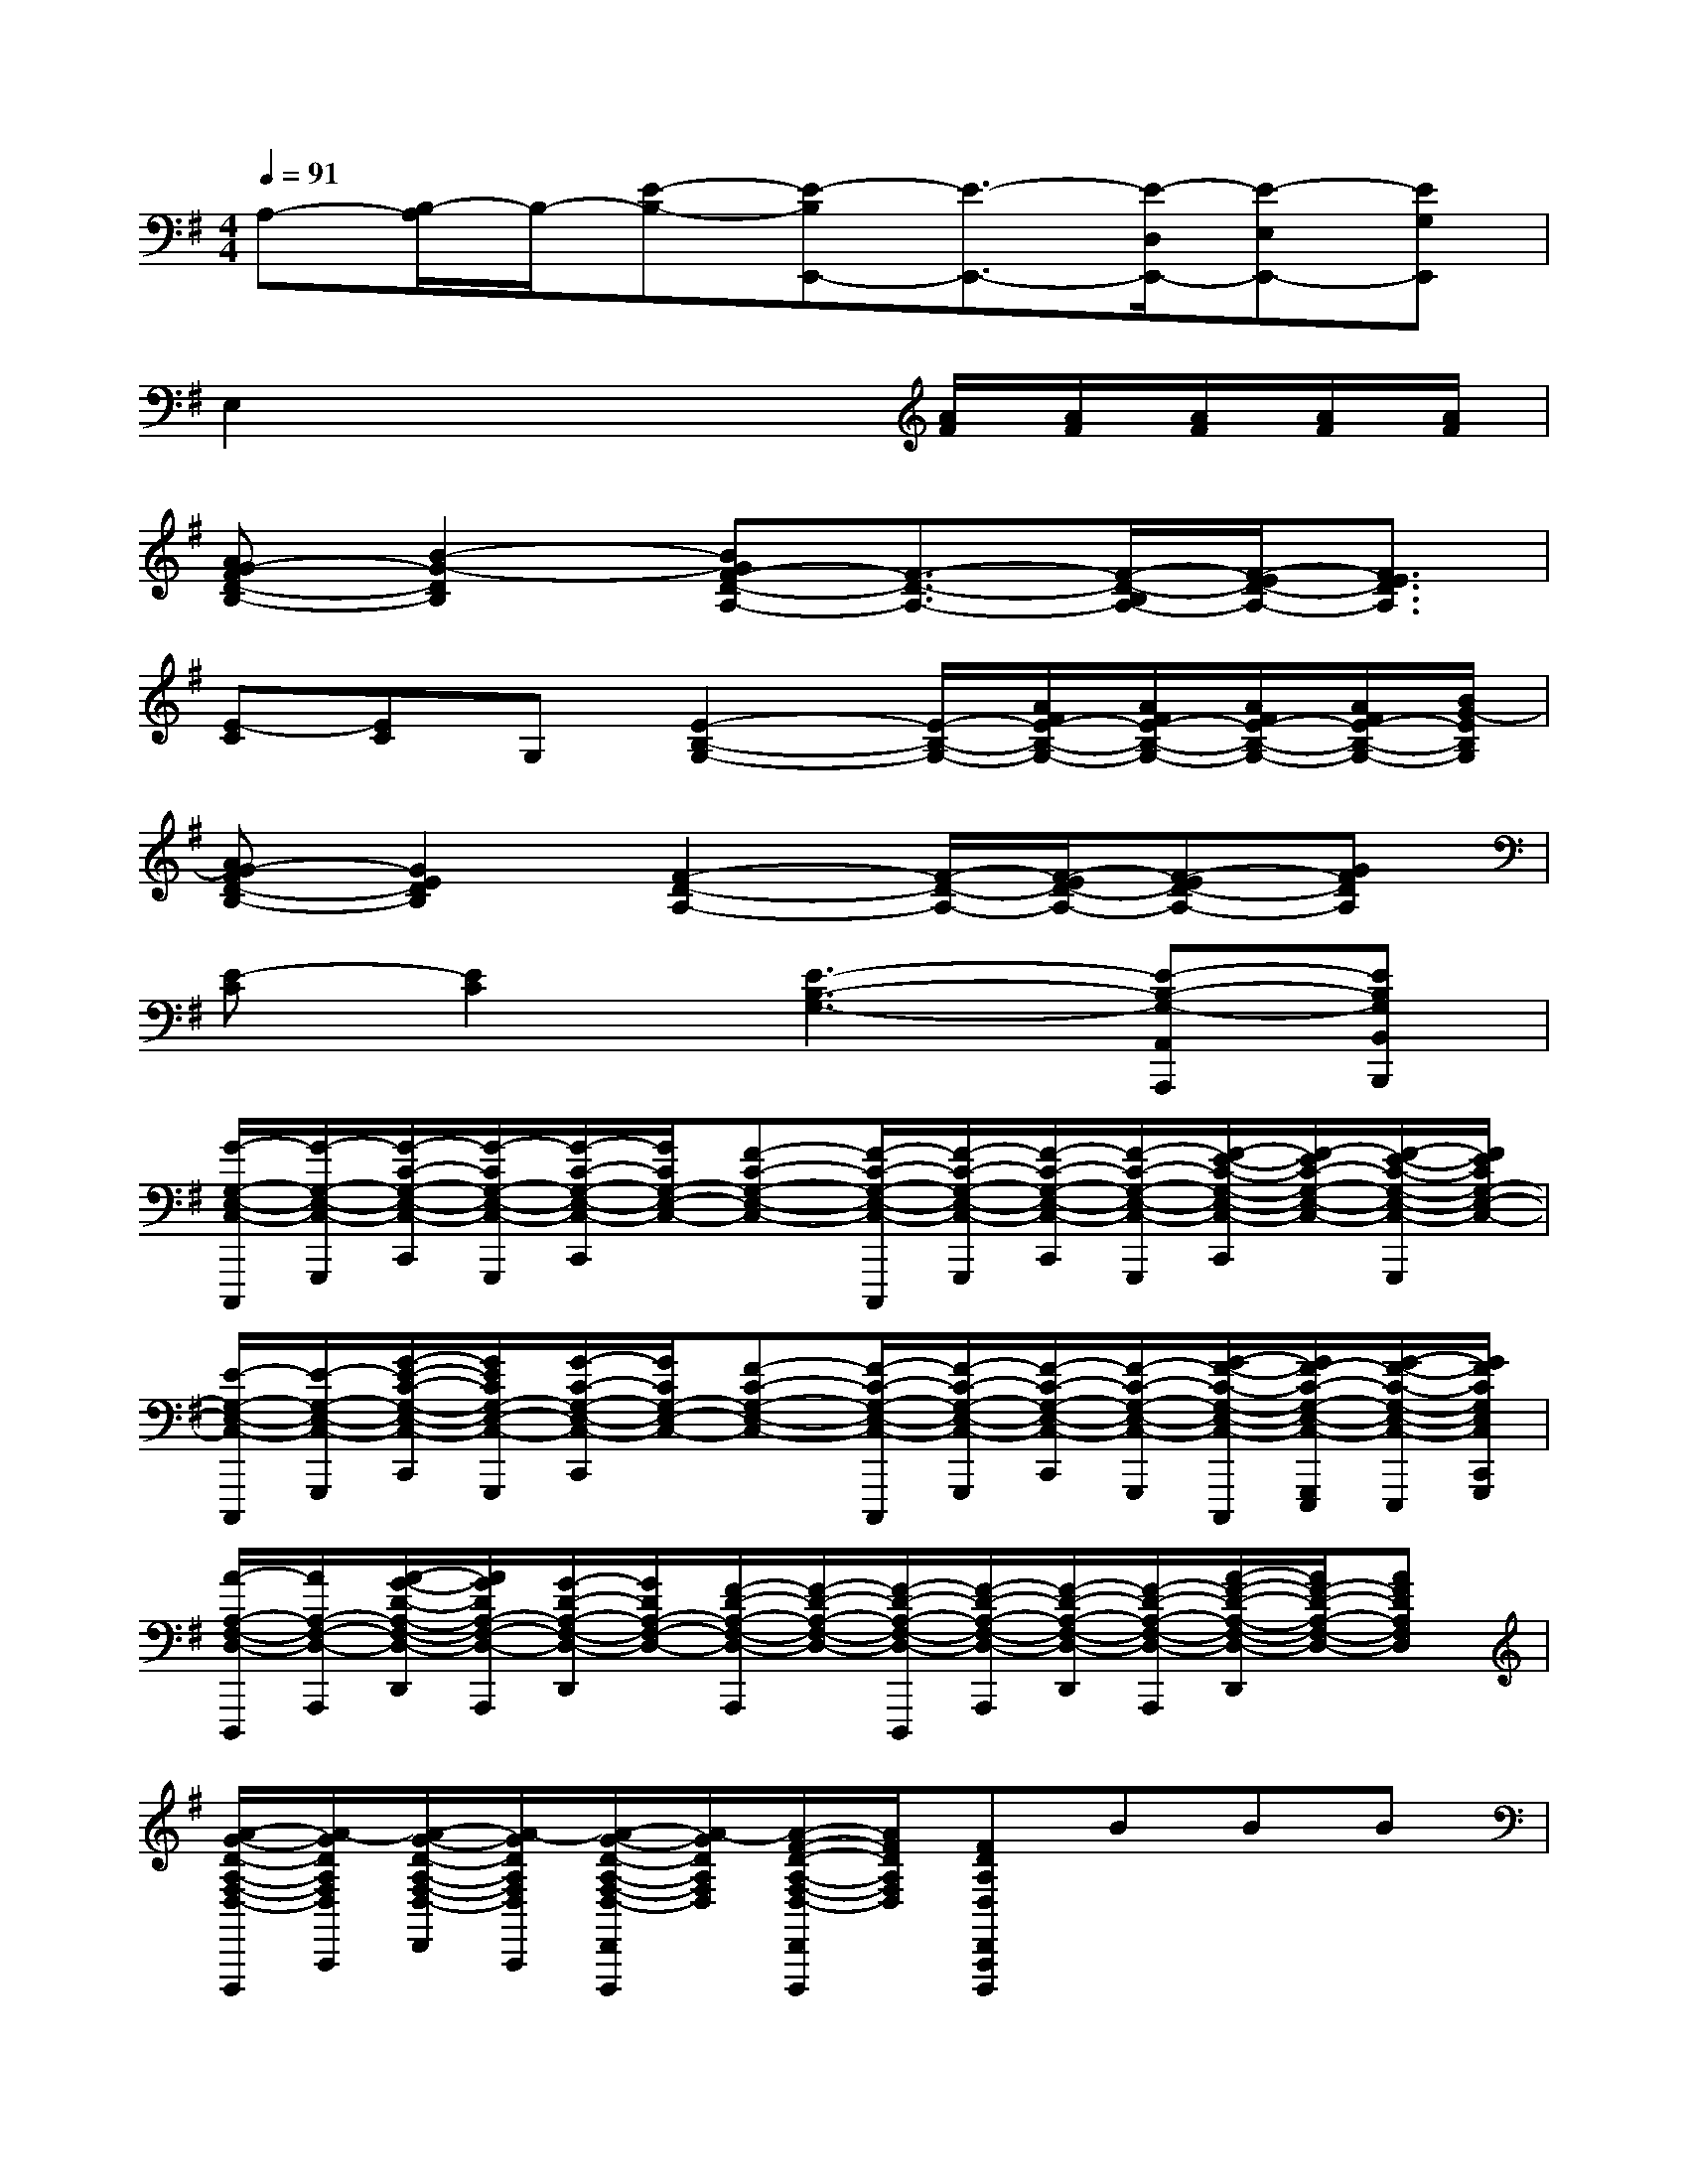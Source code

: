 X:1
T:
M:4/4
L:1/8
Q:1/4=91
K:G%1sharps
V:1
A,-[B,/2-A,/2]B,/2-[E-B,-][E-B,E,,-][E3/2-E,,3/2-][E/2-D,/2E,,/2-][E-E,E,,-][EG,E,,]|
E,2x3x/2[A/2F/2][A/2F/2][A/2F/2][A/2F/2][A/2F/2]|
[AG-FD-B,-][B2-G2-D2B,2][BGF-D-A,-][F3/2-D3/2-A,3/2-][F/2-D/2-B,/2A,/2-][F/2-E/2D/2-A,/2-][F3/2E3/2D3/2A,3/2]|
[E-C][EC]G,[E2-B,2-G,2-][E/2-B,/2-G,/2-][A/2F/2E/2-B,/2-G,/2-][A/2F/2E/2-B,/2-G,/2-][A/2F/2E/2-B,/2-G,/2-][A/2F/2E/2-B,/2-G,/2-][B/2G/2-E/2B,/2G,/2]|
[AG-FD-B,-][G2E2D2B,2][F2-D2-A,2-][F/2-D/2-A,/2-][F/2-E/2D/2-A,/2-][F-ED-A,-][GFDA,]|
[E-C][E2C2][E3-B,3-G,3-][E-B,-G,-A,,A,,,][EB,G,B,,B,,,]|
[G/2-G,/2-E,/2-C,/2-C,,,/2][G/2-G,/2-E,/2-C,/2-G,,,/2][G/2-C/2-G,/2-E,/2-C,/2-C,,/2][G/2-C/2G,/2-E,/2-C,/2-G,,,/2][G/2-C/2-G,/2-E,/2-C,/2-C,,/2][G/2C/2G,/2-E,/2-C,/2-][F-C-G,-E,-C,-][F/2-C/2-G,/2-E,/2-C,/2-C,,,/2][F/2-C/2-G,/2-E,/2-C,/2-G,,,/2][F/2-C/2-G,/2-E,/2-C,/2-C,,/2][F/2-C/2-G,/2-E,/2-C,/2-G,,,/2][F/2-E/2-C/2-G,/2-E,/2-C,/2-C,,/2][F/2-E/2C/2-G,/2-E,/2-C,/2-][F/2-E/2-C/2-G,/2-E,/2-C,/2-G,,,/2][F/2E/2C/2G,/2-E,/2-C,/2-]|
[E/2-G,/2-E,/2-C,/2-C,,,/2][E/2-G,/2-E,/2-C,/2-G,,,/2][G/2-E/2-C/2-G,/2-E,/2-C,/2-C,,/2][G/2E/2C/2G,/2-E,/2-C,/2-G,,,/2][G/2-C/2-G,/2-E,/2-C,/2-C,,/2][G/2C/2G,/2-E,/2-C,/2-][F-C-G,-E,-C,-][F/2-C/2-G,/2-E,/2-C,/2-C,,,/2][F/2-C/2-G,/2-E,/2-C,/2-G,,,/2][F/2-C/2-G,/2-E,/2-C,/2-C,,/2][F/2-C/2-G,/2-E,/2-C,/2-G,,,/2][G/2-F/2-C/2-G,/2-E,/2-C,/2-C,,,/2][G/2F/2-C/2-G,/2-E,/2-C,/2-G,,,/2E,,,/2][G/2-F/2-C/2-G,/2-E,/2-C,/2-E,,,/2][G/2F/2C/2G,/2E,/2C,/2C,,/2G,,,/2]|
[A/2-A,/2-F,/2-D,/2-D,,,/2][A/2A,/2-F,/2-D,/2-A,,,/2][A/2-G/2-D/2-A,/2-F,/2-D,/2-D,,/2][A/2G/2D/2A,/2-F,/2-D,/2-A,,,/2][G/2-D/2-A,/2-F,/2-D,/2-D,,/2][G/2D/2A,/2-F,/2-D,/2-][F/2-D/2-A,/2-F,/2-D,/2-A,,,/2][F/2-D/2-A,/2-F,/2-D,/2-][F/2-D/2-A,/2-F,/2-D,/2-D,,,/2][F/2-D/2-A,/2-F,/2-D,/2-A,,,/2][F/2-D/2-A,/2-F,/2-D,/2-D,,/2][F/2-D/2-A,/2-F,/2-D,/2-A,,,/2][A/2-F/2-D/2-A,/2-F,/2-D,/2-D,,/2][A/2F/2-D/2-A,/2-F,/2-D,/2-][AFDA,F,D,]|
[A/2-G/2-D/2-A,/2-F,/2-D,/2-D,,,/2][A/2-G/2D/2A,/2F,/2D,/2A,,,/2][A/2-G/2-D/2-A,/2-F,/2-D,/2-D,,/2][A/2-G/2D/2A,/2F,/2D,/2A,,,/2][A/2-G/2-D/2-A,/2-F,/2-D,/2-D,,/2A,,,/2D,,,/2][A/2-G/2D/2A,/2F,/2D,/2][A/2-F/2-D/2-A,/2-F,/2-D,/2-D,,/2A,,,/2D,,,/2][A/2F/2D/2A,/2F,/2D,/2][FDA,D,D,,A,,,D,,,]BBB|
[E8B,8E,8]|
[G8D8G,8]|
[A8E8A,8]|
[C4G,4C,4][D4A,4D,4]|
[E8B,8E,8]|
[G8D8G,8]